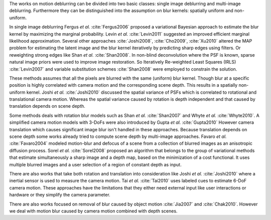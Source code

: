 The works on motion deblurring can be divided into two basic classes: single image deblurring and multi-image deblurring. Furthermore they can be distinguished into the assumption on blur kernels: spatially uniform and non-uniform.

In single image deblurring Fergus *et al.* :cite:`Fergus2006` proposed a variational Bayesian approach to estimate the blur kernel by maximizing the marginal probability. Levin *et al.* :cite:`Levin2011` suggested an improved efficient marginal likelihood approximation. Several other approaches :cite:`Joshi2008`, :cite:`Cho2009`, :cite:`Xu2010` altered the MAP problem for estimating the latent image and the blur kernel iteratively by predicting sharp edges using filters. Or reweighting strong edges like Shan *et al.* :cite:`Shan2008`. In non-blind deconvolution where the PSF is known, sparse natural image priors were used to improve image restoration. So Iteratively Re-weighted Least Squares (IRLS) :cite:`Levin2007` and variable substitution schemes :cite:`Shan2008` were employed to constrain the solution.

These methods assumes that all the pixels are blurred with the same (uniform) blur kernel. Though blur at a specific position is highly correlated with camera motion and the corresponding scene depth. This results in a spatially non-uniform kernel. Joshi *et al.* :cite:`Joshi2010` discussed the spatial variance of PSFs which is correlated to rotational and translational camera motion. Whereas the spatial variance caused by rotation is depth independent and that caused by translation depends on scene depth.

Some methods deals with rotation blur models such as Shan *et al.* :cite:`Shan2007` and Whyte *et al.* :cite:`Whyte2010`. A simplified camera motion models with 3-DoFs were also introduced by Gupta *et al.* :cite:`Gupta2010` However camera translation which causes significant image blur isn't handled in these approaches. Because translation depends on scene depth some works already tried to compute scene depth by multi-image approaches. Favaro *et al.* :cite:`Favaro2004` modeled motion-blur and defocus of a scene from a collection of blurred images as an anisotropic diffusion process. Sorel *et al.* :cite:`Sorel2008` proposed an algorithm that belongs to the group of variational methods that estimate simultaneously a sharp image and a depth map, based on the minimization of a cost functional. It uses multiple blurred images and a user selection of a region of constant depth as input.

There are also works that take both rotation and translation into consideration like Joshi *et al.* :cite:`Joshi2010` where a inertial sensor is used to measure the camera motion. Tai *et al.* :cite:`Tai2010` uses labeled cues to estimate 6-DoF camera motion. These approaches have the limitations that they either need external input like user interactions or hardware or they simplify the camera parameter.

There are also works focused on removal of blur caused by object motion :cite:`Jia2007` and :cite:`Chak2010`. However we deal with motion blur caused by camera motion combined with depth scenes.
